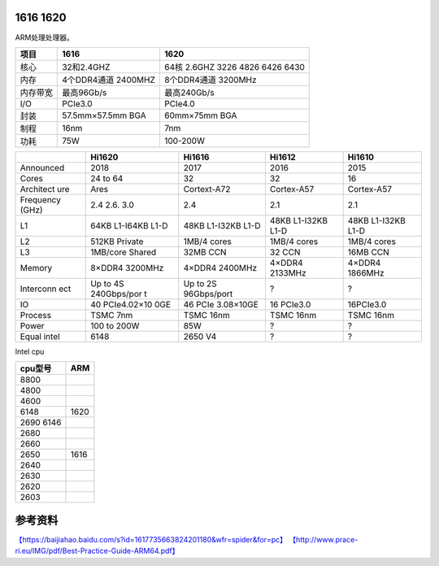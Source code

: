 1616 1620
=========

ARM处理处理器。

======== =================== ===============================
项目     1616                1620
======== =================== ===============================
核心     32和2.4GHZ          64核 2.6GHZ 3226 4826 6426 6430
内存     4个DDR4通道 2400MHZ 8个DDR4通道 3200MHz
内存带宽 最高96Gb/s          最高240Gb/s
I/O      PCIe3.0             PCIe4.0
封装     57.5mm×57.5mm BGA   60mm×75mm BGA
制程     16nm                7nm
功耗     75W                 100-200W
======== =================== ===============================

+-----------+-------------+-------------+-------------+-------------+
|           | Hi1620      | Hi1616      | Hi1612      | Hi1610      |
+===========+=============+=============+=============+=============+
| Announced | 2018        | 2017        | 2016        | 2015        |
+-----------+-------------+-------------+-------------+-------------+
| Cores     | 24 to 64    | 32          | 32          | 16          |
+-----------+-------------+-------------+-------------+-------------+
| Architect | Ares        | Cortext-A72 | Cortex-A57  | Cortex-A57  |
| ure       |             |             |             |             |
+-----------+-------------+-------------+-------------+-------------+
| Frequency | 2.4 2.6.    | 2.4         | 2.1         | 2.1         |
| (GHz)     | 3.0         |             |             |             |
+-----------+-------------+-------------+-------------+-------------+
| L1        | 64KB        | 48KB        | 48KB        | 48KB        |
|           | L1-I64KB    | L1-I32KB    | L1-I32KB    | L1-I32KB    |
|           | L1-D        | L1-D        | L1-D        | L1-D        |
+-----------+-------------+-------------+-------------+-------------+
| L2        | 512KB       | 1MB/4 cores | 1MB/4 cores | 1MB/4 cores |
|           | Private     |             |             |             |
+-----------+-------------+-------------+-------------+-------------+
| L3        | 1MB/core    | 32MB CCN    | 32 CCN      | 16MB CCN    |
|           | Shared      |             |             |             |
+-----------+-------------+-------------+-------------+-------------+
| Memory    | 8×DDR4      | 4×DDR4      | 4×DDR4      | 4×DDR4      |
|           | 3200MHz     | 2400MHz     | 2133MHz     | 1866MHz     |
+-----------+-------------+-------------+-------------+-------------+
| Interconn | Up to 4S    | Up to 2S    | ?           | ?           |
| ect       | 240Gbps/por | 96Gbps/port |             |             |
|           | t           |             |             |             |
+-----------+-------------+-------------+-------------+-------------+
| IO        | 40          | 46 PCIe     | 16 PCIe3.0  | 16PCIe3.0   |
|           | PCIe4.02×10 | 3.08×10GE   |             |             |
|           | 0GE         |             |             |             |
+-----------+-------------+-------------+-------------+-------------+
| Process   | TSMC 7nm    | TSMC 16nm   | TSMC 16nm   | TSMC 16nm   |
+-----------+-------------+-------------+-------------+-------------+
| Power     | 100 to 200W | 85W         | ?           | ?           |
+-----------+-------------+-------------+-------------+-------------+
| Equal     | 6148        | 2650 V4     | ?           | ?           |
| intel     |             |             |             |             |
+-----------+-------------+-------------+-------------+-------------+

Intel cpu

========= ====
cpu型号   ARM
========= ====
8800     
4800     
4600     
6148      1620
2690 6146
2680     
2660     
2650      1616
2640     
2630     
2620     
2603     
========= ====

参考资料
========

`【https://baijiahao.baidu.com/s?id=1617735663824201180&wfr=spider&for=pc】 <https://baijiahao.baidu.com/s?id=1617735663824201180&wfr=spider&for=pc>`__
`【http://www.prace-ri.eu/IMG/pdf/Best-Practice-Guide-ARM64.pdf】 <http://www.prace-ri.eu/IMG/pdf/Best-Practice-Guide-ARM64.pdf>`__

